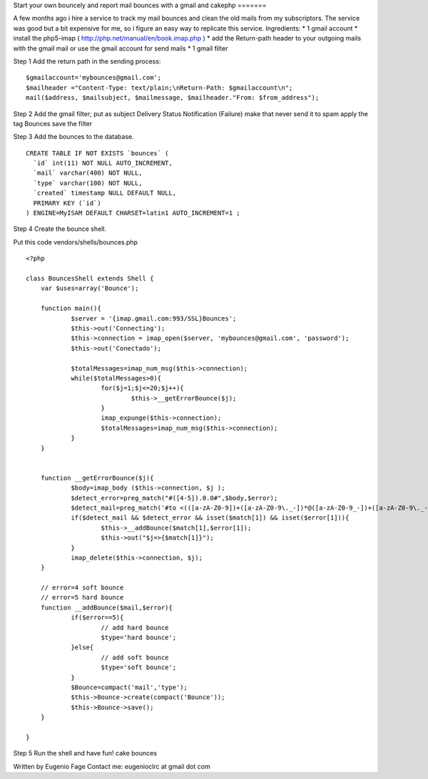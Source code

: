 Start your own bouncely and report mail bounces with a gmail and
cakephp
=======

A few months ago i hire a service to track my mail bounces and clean
the old mails from my subscriptors. The service was good but a bit
expensive for me, so i figure an easy way to replicate this service.
Ingredients:
* 1 gmail account
* install the php5-imap ( `http://php.net/manual/en/book.imap.php`_ )
* add the Return-path header to your outgoing mails with the gmail
mail or use the gmail account for send mails
* 1 gmail filter

Step 1 Add the return path in the sending process:

::

    
    $gmailaccount='mybounces@gmail.com';
    $mailheader ="Content-Type: text/plain;\nReturn-Path: $gmailaccount\n";
    mail($address, $mailsubject, $mailmessage, $mailheader."From: $from_address"); 


Step 2 Add the gmail filter;
put as subject Delivery Status Notification (Failure)
make that never send it to spam
apply the tag Bounces
save the filter

Step 3
Add the bounces to the database.

::

    
    CREATE TABLE IF NOT EXISTS `bounces` (
      `id` int(11) NOT NULL AUTO_INCREMENT,
      `mail` varchar(400) NOT NULL,
      `type` varchar(100) NOT NULL,
      `created` timestamp NULL DEFAULT NULL,
      PRIMARY KEY (`id`)
    ) ENGINE=MyISAM DEFAULT CHARSET=latin1 AUTO_INCREMENT=1 ;


Step 4
Create the bounce shell.

Put this code vendors/shells/bounces.php

::

    
    <?php
    
    class BouncesShell extends Shell {
    	var $uses=array('Bounce');
    	
    	function main(){
    		$server = '{imap.gmail.com:993/SSL}Bounces';
    		$this->out('Connecting');
    		$this->connection = imap_open($server, 'mybounces@gmail.com', 'password');
    		$this->out('Conectado');
    		
    		$totalMessages=imap_num_msg($this->connection);
    		while($totalMessages>0){
    			for($j=1;$j<=20;$j++){
    				$this->__getErrorBounce($j);
    			}
    			imap_expunge($this->connection);
    			$totalMessages=imap_num_msg($this->connection);
    		}
    	}
    
    
    	function __getErrorBounce($j){
    		$body=imap_body ($this->connection, $j );
    		$detect_error=preg_match("#([4-5]).0.0#",$body,$error);
    		$detect_mail=preg_match('#to <(([a-zA-Z0-9])+([a-zA-Z0-9\._-])*@([a-zA-Z0-9_-])+([a-zA-Z0-9\._-]+)+)>#',$body,$match);
    		if($detect_mail && $detect_error && isset($match[1]) && isset($error[1])){
    			$this->__addBounce($match[1],$error[1]);
    			$this->out("$j=>{$match[1]}");
    		}
    		imap_delete($this->connection, $j);
    	}
    	
    	// error=4 soft bounce
    	// error=5 hard bounce
    	function __addBounce($mail,$error){
    		if($error==5){
    			// add hard bounce
    			$type='hard bounce';
    		}else{
    			// add soft bounce
    			$type='soft bounce';
    		}
    		$Bounce=compact('mail','type');
    		$this->Bounce->create(compact('Bounce'));
    		$this->Bounce->save();
    	}
    	
    }


Step 5 Run the shell and have fun!
cake bounces

Written by Eugenio Fage Contact me: eugenioclrc at gmail dot com

.. _http://php.net/manual/en/book.imap.php: http://php.net/manual/en/book.imap.php

.. author:: eugenioclrc
.. categories:: articles, tutorials
.. tags:: Mail,email,email shell,bounces,bounce,Tutorials

